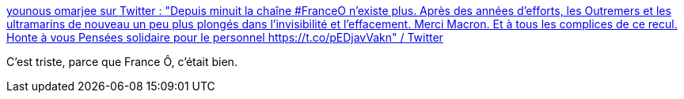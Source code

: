 :jbake-type: post
:jbake-status: published
:jbake-title: younous omarjee sur Twitter : "Depuis minuit la chaîne #FranceO n’existe plus. Après des années d’efforts, les Outremers et les ultramarins de nouveau un peu plus plongés dans l’invisibilité et l’effacement. Merci Macron. Et à tous les complices de ce recul. Honte à vous Pensées solidaire pour le personnel https://t.co/pEDjavVakn" / Twitter
:jbake-tags: télévision,politique,représentation,france,_mois_août,_année_2020
:jbake-date: 2020-08-24
:jbake-depth: ../
:jbake-uri: shaarli/1598270377000.adoc
:jbake-source: https://nicolas-delsaux.hd.free.fr/Shaarli?searchterm=https%3A%2F%2Ftwitter.com%2Fyounousomarjee%2Fstatus%2F1297766328619671553&searchtags=t%C3%A9l%C3%A9vision+politique+repr%C3%A9sentation+france+_mois_ao%C3%BBt+_ann%C3%A9e_2020
:jbake-style: shaarli

https://twitter.com/younousomarjee/status/1297766328619671553[younous omarjee sur Twitter : "Depuis minuit la chaîne #FranceO n’existe plus. Après des années d’efforts, les Outremers et les ultramarins de nouveau un peu plus plongés dans l’invisibilité et l’effacement. Merci Macron. Et à tous les complices de ce recul. Honte à vous Pensées solidaire pour le personnel https://t.co/pEDjavVakn" / Twitter]

C'est triste, parce que France Ô, c'était bien.
